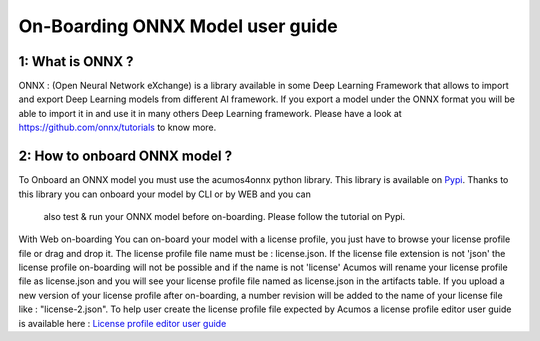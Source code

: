 .. ===============LICENSE_START=======================================================
.. Acumos CC-BY-4.0
.. ===================================================================================
.. Copyright (C) 2017-2018 AT&T Intellectual Property & Tech Mahindra. All rights reserved.
.. ===================================================================================
.. This Acumos documentation file is distributed by AT&T and Tech Mahindra
.. under the Creative Commons Attribution 4.0 International License (the "License");
.. you may not use this file except in compliance with the License.
.. You may obtain a copy of the License at
..
.. http://creativecommons.org/licenses/by/4.0
..
.. This file is distributed on an "AS IS" BASIS,
.. WITHOUT WARRANTIES OR CONDITIONS OF ANY KIND, either express or implied.
.. See the License for the specific language governing permissions and
.. limitations under the License.
.. ===============LICENSE_END=========================================================

=================================
On-Boarding ONNX Model user guide
=================================

**1: What is ONNX ?**
---------------------

ONNX : (Open Neural Network eXchange) is a library available in some Deep Learning Framework that
allows to import and export Deep Learning models from different AI framework. If you export a model
under the ONNX format you will be able to import it in and use it in many others Deep Learning
framework. Please have a look at https://github.com/onnx/tutorials to know more. 

**2: How to onboard ONNX model ?**
----------------------------------

To Onboard an ONNX model you must use the acumos4onnx python library. This library is available on 
`Pypi <https://pypi.org/>`_. Thanks to this library you can onboard your model by CLI or by WEB and you can
 also test & run your ONNX model before on-boarding. Please follow the tutorial on Pypi.

With Web on-boarding You can on-board your model with a license profile, you just have to browse your license profile
file or drag and drop it. The license profile file name must be : license.json. If the license file extension is not
'json' the license profile on-boarding will not be possible and if the name is not 'license' Acumos will rename your
license profile file as license.json and you will see your license profile file named as license.json in the artifacts
table. If you upload a new version of your license profile after on-boarding, a number revision will be added to the
name of your license file like : "license-2.json". To help user create the license profile file expected by Acumos
a license profile editor user guide is available here :
`License profile editor user guide <../../submodules/license-manager/docs/user-guide-license-profile-editor.html>`_
